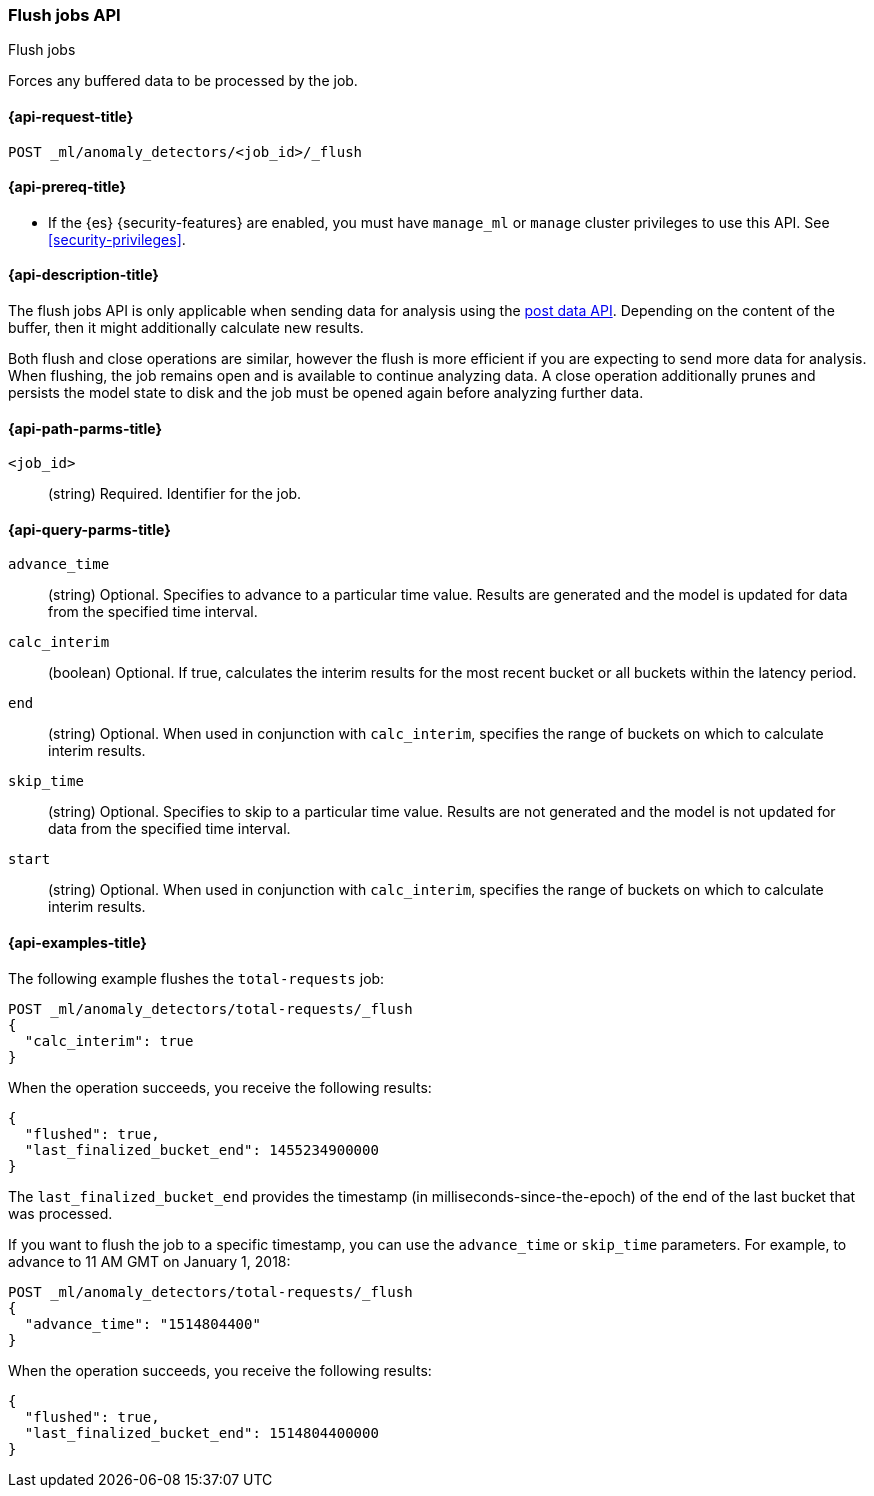 [role="xpack"]
[testenv="platinum"]
[[ml-flush-job]]
=== Flush jobs API
++++
<titleabbrev>Flush jobs</titleabbrev>
++++

Forces any buffered data to be processed by the job.

[[ml-flush-job-request]]
==== {api-request-title}

`POST _ml/anomaly_detectors/<job_id>/_flush`

[[ml-flush-job-prereqs]]
==== {api-prereq-title}

* If the {es} {security-features} are enabled, you must have `manage_ml` or
`manage` cluster privileges to use this API. See
<<security-privileges>>.

[[ml-flush-job-desc]]
==== {api-description-title}

The flush jobs API is only applicable when sending data for analysis using the
<<ml-post-data,post data API>>. Depending on the content of the buffer, then it
might additionally calculate new results.

Both flush and close operations are similar, however the flush is more efficient
if you are expecting to send more data for analysis. When flushing, the job
remains open and is available to continue analyzing data. A close operation
additionally prunes and persists the model state to disk and the job must be
opened again before analyzing further data.

[[ml-flush-job-path-parms]]
==== {api-path-parms-title}

`<job_id>`::
(string) Required. Identifier for the job.

[[ml-flush-job-query-parms]]
==== {api-query-parms-title}

`advance_time`::
  (string) Optional. Specifies to advance to a particular time value. Results are
  generated and the model is updated for data from the specified time interval.

`calc_interim`::
  (boolean) Optional. If true, calculates the interim results for the most
  recent bucket or all buckets within the latency period.

`end`::
  (string) Optional. When used in conjunction with `calc_interim`, specifies the
  range of buckets on which to calculate interim results.

`skip_time`::
  (string) Optional. Specifies to skip to a particular time value. Results are
  not generated and the model is not updated for data from the specified time
  interval.

`start`::
  (string) Optional. When used in conjunction with `calc_interim`, specifies the
  range of buckets on which to calculate interim results.

[[ml-flush-job-example]]
==== {api-examples-title}

The following example flushes the `total-requests` job:

[source,js]
--------------------------------------------------
POST _ml/anomaly_detectors/total-requests/_flush
{
  "calc_interim": true
}
--------------------------------------------------
// CONSOLE
// TEST[skip:setup:server_metrics_openjob]

When the operation succeeds, you receive the following results:
[source,js]
----
{
  "flushed": true,
  "last_finalized_bucket_end": 1455234900000
}
----
//TESTRESPONSE[s/"last_finalized_bucket_end": 1455234900000/"last_finalized_bucket_end": $body.last_finalized_bucket_end/]

The `last_finalized_bucket_end` provides the timestamp (in
milliseconds-since-the-epoch) of the end of the last bucket that was processed.

If you want to flush the job to a specific timestamp, you can use the
`advance_time` or `skip_time` parameters.  For example, to advance to 11 AM GMT
on January 1, 2018:

[source,js]
--------------------------------------------------
POST _ml/anomaly_detectors/total-requests/_flush
{
  "advance_time": "1514804400"
}
--------------------------------------------------
// CONSOLE
// TEST[skip:setup:server_metrics_openjob]

When the operation succeeds, you receive the following results:
[source,js]
----
{
  "flushed": true,
  "last_finalized_bucket_end": 1514804400000
}
----
// TESTRESPONSE
